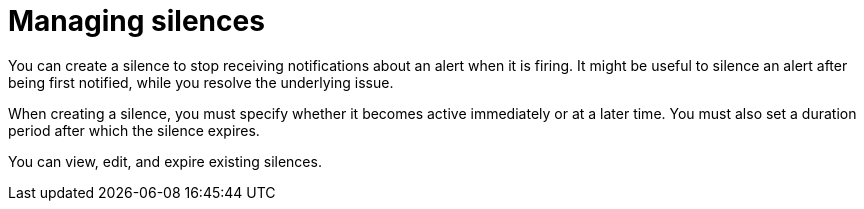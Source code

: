 // Module included in the following assemblies:
//
// * monitoring/managing-alerts.adoc

[id="managing-silences_{context}"]
= Managing silences

You can create a silence to stop receiving notifications about an alert when it is firing. It might be useful to silence an alert after being first notified, while you resolve the underlying issue.

When creating a silence, you must specify whether it becomes active immediately or at a later time. You must also set a duration period after which the silence expires.

You can view, edit, and expire existing silences.
